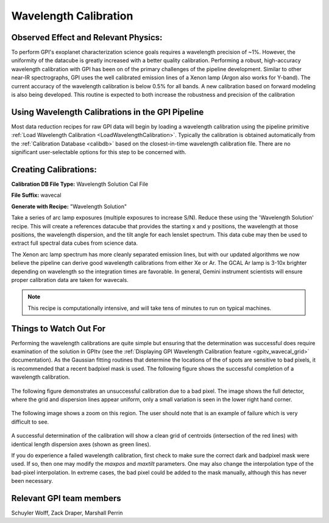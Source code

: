 
Wavelength Calibration
==================================

Observed Effect and Relevant Physics:
---------------------------------------

To perform GPI's exoplanet characterization science goals requires a wavelength precision of ~1%. However, the uniformity of the datacube is greatly increased with a better quality calibration. Performing a robust, high-accuracy wavelength calibration with GPI has been on of the primary challenges of the pipeline development. Similar to other near-IR spectrographs, GPI uses the well calibrated emission lines of a Xenon lamp (Argon also works for Y-band). The current accuracy of the wavelength calibration is below 0.5% for all bands. A new calibration based on forward modeling is also being developed. This routine is expected to both increase the robustness and precision of the calibration

Using Wavelength Calibrations in the GPI Pipeline
--------------------------------------------------

Most data reduction recipes for raw GPI data will begin by loading a wavelength calibration using the pipeline primitive :ref:`Load Wavelength Calibration <LoadWavelengthCalibration>`. Typically the calibration is obtained automatically from the :ref:`Calibration Database <calibdb>` based on the closest-in-time wavelength calibration file.  There are no significant user-selectable options for this step to be concerned with.

Creating Calibrations:
-----------------------

**Calibration DB File Type:** Wavelength Solution Cal File

**File Suffix:** wavecal

**Generate with Recipe:** "Wavelength Solution"

Take a series of arc lamp exposures (multiple exposures to increase S/N). Reduce these using the 'Wavelength Solution' recipe. This will create a references datacube that provides the starting x and y positions, the wavelength at those positions, the wavelength dispersion, and the tilt angle for each lenslet spectrum. This data cube may then be used to extract full spectral data cubes from science data.

The Xenon arc lamp spectrum has more cleanly separated emission lines, but with our updated algorithms we now believe the pipeline can derive good wavelength calibrations from either
Xe or Ar. The GCAL Ar lamp is 3-10x brighter depending on wavelength so the integration times are favorable. In general, Gemini instrument scientists will ensure proper calibration data are taken for wavecals.  

.. note::
        This recipe is computationally intensive, and will take tens of minutes to run on typical machines. 

Things to Watch Out For
-------------------------

Performing the wavelength calibrations are quite simple but ensuring that the determination was successful does require examination of the solution in GPItv (see the :ref:`Displaying GPI Wavelength Calibration feature <gpitv_wavecal_grid>` documentation). As the Gaussian fitting routines that determine the locations of the of spots are sensitive to bad pixels, it is recommended that a recent badpixel mask is used. The following figure shows the successful completion of a wavelength calibration.

.. figure:: good_wavecal.png
       :width: 400pt
       :align: center


The following figure demonstrates an unsuccessful calibration due to a bad pixel. The image shows the full detector, where the grid and dispersion lines appear uniform, only a small variation is seen in the lower right hand corner. 

.. figure:: bad_wavecal.png
       :width: 400pt
       :align: center


The following image shows a zoom on this region. The user should note that is an example of failure which is very difficult to see.

.. figure:: bad_wavecal_zoom.png
       :width: 400pt
       :align: center


A successful determination of the calibration will show a clean grid of centroids (intersection of the red lines) with identical length dispersion axes (shown as green lines).

If you do experience a failed wavelength calibration, first check to make sure the correct dark and badpixel mask were used. If so, then one may modify the *maxpos* and *maxtilt* parameters. One may also change the interpolation type of the bad-pixel interpolation. In extreme cases, the bad pixel could be added to the mask manually, although this has never been necessary.


Relevant GPI team members
------------------------------------
Schuyler Wolff, Zack Draper, Marshall Perrin
